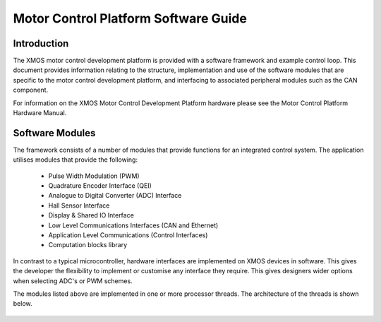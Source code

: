 Motor Control Platform Software Guide
=====================================


Introduction
++++++++++++

The XMOS motor control development platform is provided with a software framework and example control loop. This document provides information relating to the structure, implementation and use of the software modules that are specific to the motor control development platform, and interfacing to associated peripheral modules such as the CAN component.

For information on the XMOS Motor Control Development Platform hardware please see the Motor Control Platform Hardware Manual.


Software Modules
++++++++++++++++

The framework consists of a number of modules that provide functions for an integrated control system. The application utilises modules that provide the following:

   * Pulse Width Modulation (PWM)
   * Quadrature Encoder Interface (QEI)
   * Analogue to Digital Converter (ADC) Interface
   * Hall Sensor Interface
   * Display & Shared IO Interface
   * Low Level Communications Interfaces (CAN and Ethernet)
   * Application Level Communications (Control Interfaces)
   * Computation blocks library


In contrast to a typical microcontroller, hardware interfaces are implemented on XMOS devices in software. This gives the developer the flexibility to implement or customise any interface they require. This gives designers wider options when selecting ADC's or PWM schemes.

The modules listed above are implemented in one or more processor threads. The architecture of the threads is shown below.

   .. image:: images/threadDiag.png






